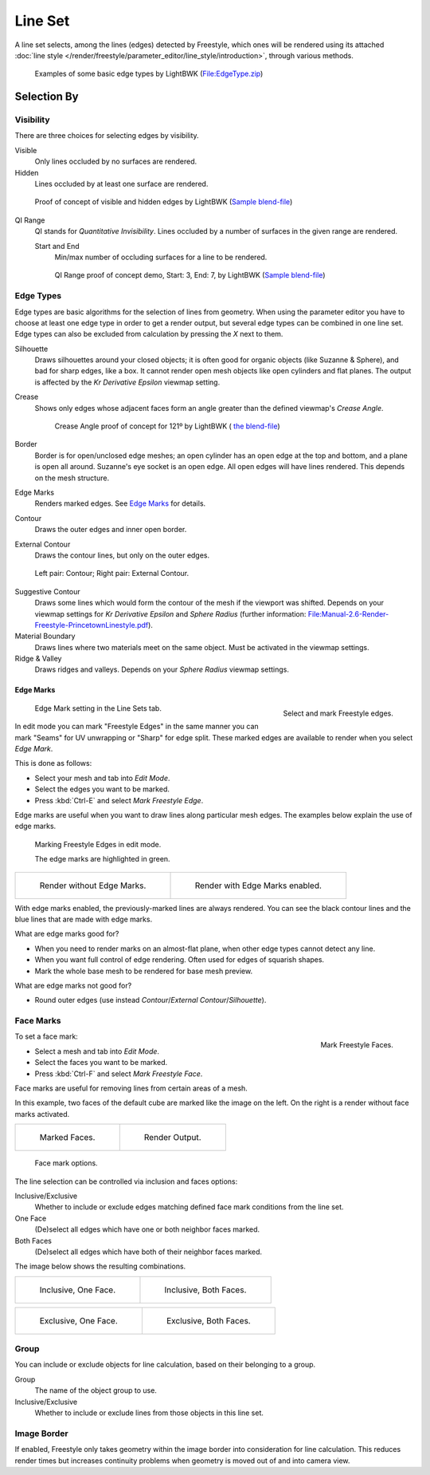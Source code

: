 
********
Line Set
********

A line set selects, among the lines (edges) detected by Freestyle,
which ones will be rendered using its attached
:doc:`line style </render/freestyle/parameter_editor/line_style/introduction>`, through various methods.

.. figure:: /images/render-freestyle-basicedgetypeselectionex.jpg
   :width: 600px

   Examples of some basic edge types by LightBWK
   (`File:EdgeType.zip <https://wiki.blender.org/index.php/File:EdgeType.zip>`__)


Selection By
============

Visibility
----------

There are three choices for selecting edges by visibility.

Visible
   Only lines occluded by no surfaces are rendered.

Hidden
   Lines occluded by at least one surface are rendered.

.. figure:: /images/render-freestyle-hidden_edges.jpg
   :width: 600px

   Proof of concept of visible and hidden edges by LightBWK
   (`Sample blend-file <https://wiki.blender.org/index.php/File:HiddenCreaseEdgeMark.zip>`__)


QI Range
   QI stands for *Quantitative Invisibility*. Lines occluded by a number of surfaces in the given range are rendered.

   Start and End
      Min/max number of occluding surfaces for a line to be rendered.

   .. figure:: /images/render-freestyle-qi_range.jpg
      :width: 600px

      QI Range proof of concept demo, Start: 3, End: 7, by LightBWK
      (`Sample blend-file <https://wiki.blender.org/index.php/File:QI-Range.zip>`__)


Edge Types
----------

Edge types are basic algorithms for the selection of lines from geometry. When using the
parameter editor you have to choose at least one edge type in order to get a render output,
but several edge types can be combined in one line set.
Edge types can also be excluded from calculation by pressing the *X* next to them.

Silhouette
   Draws silhouettes around your closed objects; it is often good for organic objects (like Suzanne & Sphere),
   and bad for sharp edges, like a box. It cannot render open mesh objects like open cylinders and flat planes.
   The output is affected by the *Kr Derivative Epsilon* viewmap setting.

Crease
   Shows only edges whose adjacent faces form an angle greater than the defined viewmap's *Crease Angle*.

   .. figure:: /images/render-freestyle-creaseconcept.jpg
      :width: 600px

      Crease Angle proof of concept for 121º by LightBWK
      ( `the blend-file <https://wiki.blender.org/index.php/File:CreaseAngle.zip>`__)


Border
   Border is for open/unclosed edge meshes; an open cylinder has an open edge at the top and bottom,
   and a plane is open all around. Suzanne's eye socket is an open edge. All open edges will have lines rendered.
   This depends on the mesh structure.

Edge Marks
   Renders marked edges. See
   `Edge Marks`_ for details.

Contour
   Draws the outer edges and inner open border.

External Contour
   Draws the contour lines, but only on the outer edges.

.. figure:: /images/render-freestyle-contourvsexternalcontour.jpg
   :width: 600px

   Left pair: Contour; Right pair: External Contour.


Suggestive Contour
   Draws some lines which would form the contour of the mesh if the viewport was shifted.
   Depends on your viewmap settings for *Kr Derivative Epsilon* and *Sphere Radius*
   (further information: `File:Manual-2.6-Render-Freestyle-PrincetownLinestyle.pdf
   <https://wiki.blender.org/index.php/File:Manual-2.6-Render-Freestyle-PrincetownLinestyle.pdf>`__).

Material Boundary
   Draws lines where two materials meet on the same object. Must be activated in the viewmap settings.

Ridge & Valley
   Draws ridges and valleys. Depends on your *Sphere Radius* viewmap settings.


Edge Marks
^^^^^^^^^^

.. figure:: /images/freestyle-mark-freestyle-edge.png
   :align: right

   Select and mark Freestyle edges.

.. figure:: /images/freestyle-edge-mark.png

   Edge Mark setting in the Line Sets tab.


In edit mode you can mark "Freestyle Edges" in the same manner you can mark "Seams" for UV
unwrapping or "Sharp" for edge split.
These marked edges are available to render when you select *Edge Mark*.

This is done as follows:

- Select your mesh and tab into *Edit Mode*.
- Select the edges you want to be marked.
- Press :kbd:`Ctrl-E` and select *Mark Freestyle Edge*.

Edge marks are useful when you want to draw lines along particular mesh edges.
The examples below explain the use of edge marks.

.. figure:: /images/freestyle-edge-marks-viewport.png

   Marking Freestyle Edges in edit mode. 

   The edge marks are highlighted in green.

.. list-table::

   * - .. figure:: /images/freestyle-edge-marks-disabled.jpg

          Render without Edge Marks.

     - .. figure:: /images/freestyle-edge-marks-enabled.jpg

          Render with Edge Marks enabled.


With edge marks enabled, the previously-marked lines are always rendered.
You can see the black contour lines and the blue lines that are made with edge marks.

What are edge marks good for?

- When you need to render marks on an almost-flat plane, when other edge types cannot detect any line.
- When you want full control of edge rendering. Often used for edges of squarish shapes.
- Mark the whole base mesh to be rendered for base mesh preview.

What are edge marks not good for?

- Round outer edges (use instead *Contour*/*External Contour*/*Silhouette*).


Face Marks
----------

.. figure:: /images/freestyle-mark-freestyle-face.png
   :align: right

   Mark Freestyle Faces.


To set a face mark:

- Select a mesh and tab into *Edit Mode*.
- Select the faces you want to be marked.
- Press :kbd:`Ctrl-F` and select *Mark Freestyle Face*.

Face marks are useful for removing lines from certain areas of a mesh.

In this example, two faces of the default cube are marked like the image on the left.
On the right is a render without face marks activated.

.. list-table::

   * - .. figure:: /images/freestyle-face-marks-viewport.jpg

          Marked Faces.

     - .. figure:: /images/freestyle-face-marks-disabled.jpg

          Render Output.

.. figure:: /images/freestyle-face-mark.png

   Face mark options.


The line selection can be controlled via inclusion and faces options:

Inclusive/Exclusive
   Whether to include or exclude edges matching defined face mark conditions from the line set.

One Face
   (De)select all edges which have one or both neighbor faces marked.
Both Faces
   (De)select all edges which have both of their neighbor faces marked.

The image below shows the resulting combinations.

.. list-table::

   * - .. figure:: /images/freestyle-face-mark-inclusive-one.jpg

          Inclusive, One Face.

     - .. figure:: /images/freestyle-face-mark-inclusive-both.jpg

          Inclusive, Both Faces.

.. list-table::

   * - .. figure:: /images/freestyle-face-mark-exclusive-one.jpg

          Exclusive, One Face.

     - .. figure:: /images/freestyle-face-mark-exclusive-both.jpg

          Exclusive, Both Faces.


Group
-----

You can include or exclude objects for line calculation, based on their belonging to a group.

Group
   The name of the object group to use.

Inclusive/Exclusive
   Whether to include or exclude lines from those objects in this line set.


Image Border
------------

If enabled,
Freestyle only takes geometry within the image border into consideration for line calculation.
This reduces render times but increases continuity problems when geometry is moved out of and
into camera view.
